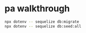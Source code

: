 * pa walkthrough
#+begin_src bash
  npx dotenv -- sequelize db:migrate
  npx dotenv -- sequelize db:seed:all
#+end_src
